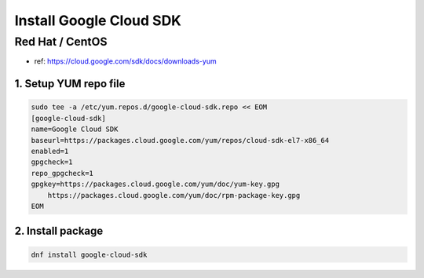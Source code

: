 Install Google Cloud SDK
########################

Red Hat / CentOS
================

* ref: https://cloud.google.com/sdk/docs/downloads-yum


1. Setup YUM repo file
----------------------

.. code-block:: text

    sudo tee -a /etc/yum.repos.d/google-cloud-sdk.repo << EOM
    [google-cloud-sdk]
    name=Google Cloud SDK
    baseurl=https://packages.cloud.google.com/yum/repos/cloud-sdk-el7-x86_64
    enabled=1
    gpgcheck=1
    repo_gpgcheck=1
    gpgkey=https://packages.cloud.google.com/yum/doc/yum-key.gpg
        https://packages.cloud.google.com/yum/doc/rpm-package-key.gpg
    EOM


2. Install package
------------------

.. code-block:: bash

    dnf install google-cloud-sdk

